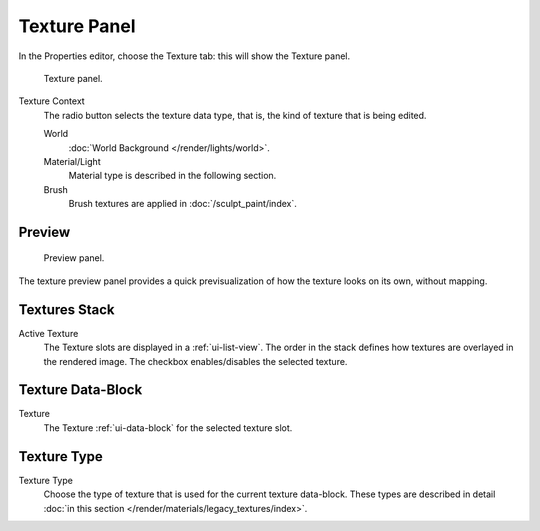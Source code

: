 
*************
Texture Panel
*************

In the Properties editor, choose the Texture tab: this will show the Texture panel.

.. figure:: /images/render_blender-render_textures_texture-panel_panel.png

   Texture panel.

Texture Context
   The radio button selects the texture data type, that is,
   the kind of texture that is being edited.

   World
      :doc:`World Background </render/lights/world>`.
   Material/Light
      Material type is described in the following section.

      .. TODO2.79: texture coordinates for lights: rB1272ee4
   Brush
      Brush textures are applied in :doc:`/sculpt_paint/index`.


Preview
=======

.. figure:: /images/render_blender-render_textures_types_procedural_noise_panel.png
   :width: 259px

   Preview panel.

The texture preview panel provides a quick previsualization of how the texture looks on its
own, without mapping.


Textures Stack
==============

Active Texture
   The Texture slots are displayed in a :ref:`ui-list-view`.
   The order in the stack defines how textures are overlayed in the rendered image.
   The checkbox enables/disables the selected texture.


Texture Data-Block
==================

Texture
   The Texture :ref:`ui-data-block` for the selected texture slot.


Texture Type
============

Texture Type
   Choose the type of texture that is used for the current texture data-block.
   These types are described in detail :doc:`in this section </render/materials/legacy_textures/index>`.
